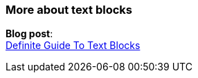 === More about text blocks

*Blog post*: +
https://blog.codefx.org/java/text-blocks/[Definite Guide To Text Blocks]
